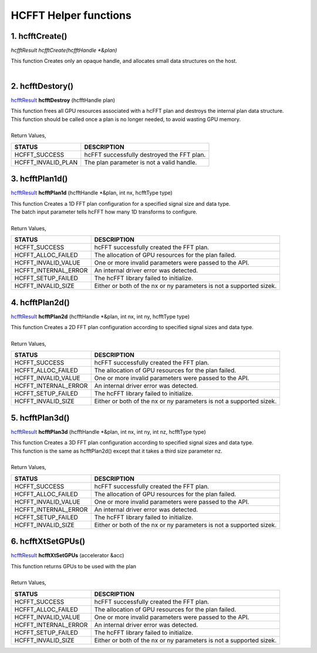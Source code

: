 #######################
HCFFT Helper functions 
#######################

1. hcfftCreate()
-----------------

`hcfftResult hcfftCreate(hcfftHandle *&plan)`

| This function Creates only an opaque handle, and allocates small data structures on the host.
|

2. hcfftDestory()
------------------

`hcfftResult <HCFFT_TYPES.html>`_ **hcfftDestroy** (hcfftHandle plan)

| This function frees all GPU resources associated with a hcFFT plan and destroys the internal plan data structure. 
| This function should be called once a plan is no longer needed, to avoid wasting GPU memory.
|
| Return Values,

==============================    =============================================
STATUS                            DESCRIPTION
==============================    =============================================
 HCFFT_SUCCESS                    hcFFT successfully destroyed the FFT plan.
 HCFFT_INVALID_PLAN 	          The plan parameter is not a valid handle.
==============================    ============================================= 

3. hcfftPlan1d()
--------------------

`hcfftResult <HCFFT_TYPES.html>`_ **hcfftPlan1d** (hcfftHandle *&plan, int nx, hcfftType type)

| This function Creates a 1D FFT plan configuration for a specified signal size and data type.
| The batch input parameter tells hcFFT how many 1D transforms to configure.
|
| Return Values,

==============================    ===================================================================
STATUS                            DESCRIPTION
==============================    ===================================================================
 HCFFT_SUCCESS         	          hcFFT successfully created the FFT plan.
 HCFFT_ALLOC_FAILED 	          The allocation of GPU resources for the plan failed.
 HCFFT_INVALID_VALUE 	          One or more invalid parameters were passed to the API.
 HCFFT_INTERNAL_ERROR             An internal driver error was detected.
 HCFFT_SETUP_FAILED 	          The hcFFT library failed to initialize.
 HCFFT_INVALID_SIZE 	          Either or both of the nx or ny parameters is not a supported sizek.
==============================    ===================================================================

4. hcfftPlan2d()
--------------------

`hcfftResult <HCFFT_TYPES.html>`_ **hcfftPlan2d** (hcfftHandle *&plan, int nx, int ny, hcfftType type)

| This function Creates a 2D FFT plan configuration according to specified signal sizes and data type.
|
| Return Values,

==============================    ===================================================================
STATUS                            DESCRIPTION
==============================    ===================================================================
 HCFFT_SUCCESS         	          hcFFT successfully created the FFT plan.
 HCFFT_ALLOC_FAILED 	          The allocation of GPU resources for the plan failed.
 HCFFT_INVALID_VALUE 	          One or more invalid parameters were passed to the API.
 HCFFT_INTERNAL_ERROR             An internal driver error was detected.
 HCFFT_SETUP_FAILED 	          The hcFFT library failed to initialize.
 HCFFT_INVALID_SIZE 	          Either or both of the nx or ny parameters is not a supported sizek.
==============================    ===================================================================

5. hcfftPlan3d()
--------------------

`hcfftResult <HCFFT_TYPES.html>`_ **hcfftPlan3d** (hcfftHandle *&plan, int nx, int ny, int nz, hcfftType type)

| This function Creates a 3D FFT plan configuration according to specified signal sizes and data type. 
| This function is the same as hcfftPlan2d() except that it takes a third size parameter nz.
|
| Return Values,

==============================    ===================================================================
STATUS                            DESCRIPTION
==============================    ===================================================================
 HCFFT_SUCCESS         	          hcFFT successfully created the FFT plan.
 HCFFT_ALLOC_FAILED 	          The allocation of GPU resources for the plan failed.
 HCFFT_INVALID_VALUE 	          One or more invalid parameters were passed to the API.
 HCFFT_INTERNAL_ERROR             An internal driver error was detected.
 HCFFT_SETUP_FAILED 	          The hcFFT library failed to initialize.
 HCFFT_INVALID_SIZE 	          Either or both of the nx or ny parameters is not a supported sizek.
==============================    ===================================================================

6. hcfftXtSetGPUs()
--------------------

`hcfftResult <HCFFT_TYPES.html>`_ **hcfftXtSetGPUs** (accelerator &acc)

| This function returns GPUs to be used with the plan
|
| Return Values,

==============================    ===================================================================
STATUS                            DESCRIPTION
==============================    ===================================================================
 HCFFT_SUCCESS         	          hcFFT successfully created the FFT plan.
 HCFFT_ALLOC_FAILED 	          The allocation of GPU resources for the plan failed.
 HCFFT_INVALID_VALUE 	          One or more invalid parameters were passed to the API.
 HCFFT_INTERNAL_ERROR             An internal driver error was detected.
 HCFFT_SETUP_FAILED 	          The hcFFT library failed to initialize.
 HCFFT_INVALID_SIZE 	          Either or both of the nx or ny parameters is not a supported sizek.
==============================    ===================================================================
